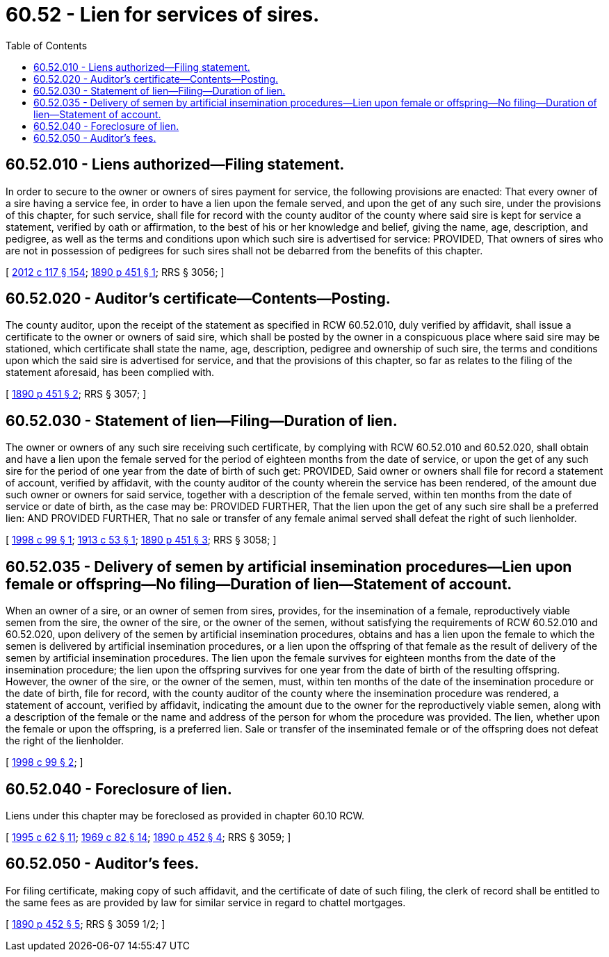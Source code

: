 = 60.52 - Lien for services of sires.
:toc:

== 60.52.010 - Liens authorized—Filing statement.
In order to secure to the owner or owners of sires payment for service, the following provisions are enacted: That every owner of a sire having a service fee, in order to have a lien upon the female served, and upon the get of any such sire, under the provisions of this chapter, for such service, shall file for record with the county auditor of the county where said sire is kept for service a statement, verified by oath or affirmation, to the best of his or her knowledge and belief, giving the name, age, description, and pedigree, as well as the terms and conditions upon which such sire is advertised for service: PROVIDED, That owners of sires who are not in possession of pedigrees for such sires shall not be debarred from the benefits of this chapter.

[ http://lawfilesext.leg.wa.gov/biennium/2011-12/Pdf/Bills/Session%20Laws/Senate/6095.SL.pdf?cite=2012%20c%20117%20§%20154[2012 c 117 § 154]; http://leg.wa.gov/CodeReviser/documents/sessionlaw/1890c451.pdf?cite=1890%20p%20451%20§%201[1890 p 451 § 1]; RRS § 3056; ]

== 60.52.020 - Auditor's certificate—Contents—Posting.
The county auditor, upon the receipt of the statement as specified in RCW 60.52.010, duly verified by affidavit, shall issue a certificate to the owner or owners of said sire, which shall be posted by the owner in a conspicuous place where said sire may be stationed, which certificate shall state the name, age, description, pedigree and ownership of such sire, the terms and conditions upon which the said sire is advertised for service, and that the provisions of this chapter, so far as relates to the filing of the statement aforesaid, has been complied with.

[ http://leg.wa.gov/CodeReviser/documents/sessionlaw/1890c451.pdf?cite=1890%20p%20451%20§%202[1890 p 451 § 2]; RRS § 3057; ]

== 60.52.030 - Statement of lien—Filing—Duration of lien.
The owner or owners of any such sire receiving such certificate, by complying with RCW 60.52.010 and 60.52.020, shall obtain and have a lien upon the female served for the period of eighteen months from the date of service, or upon the get of any such sire for the period of one year from the date of birth of such get: PROVIDED, Said owner or owners shall file for record a statement of account, verified by affidavit, with the county auditor of the county wherein the service has been rendered, of the amount due such owner or owners for said service, together with a description of the female served, within ten months from the date of service or date of birth, as the case may be: PROVIDED FURTHER, That the lien upon the get of any such sire shall be a preferred lien: AND PROVIDED FURTHER, That no sale or transfer of any female animal served shall defeat the right of such lienholder.

[ http://lawfilesext.leg.wa.gov/biennium/1997-98/Pdf/Bills/Session%20Laws/Senate/6605-S.SL.pdf?cite=1998%20c%2099%20§%201[1998 c 99 § 1]; http://leg.wa.gov/CodeReviser/documents/sessionlaw/1913c53.pdf?cite=1913%20c%2053%20§%201[1913 c 53 § 1]; http://leg.wa.gov/CodeReviser/documents/sessionlaw/1890c451.pdf?cite=1890%20p%20451%20§%203[1890 p 451 § 3]; RRS § 3058; ]

== 60.52.035 - Delivery of semen by artificial insemination procedures—Lien upon female or offspring—No filing—Duration of lien—Statement of account.
When an owner of a sire, or an owner of semen from sires, provides, for the insemination of a female, reproductively viable semen from the sire, the owner of the sire, or the owner of the semen, without satisfying the requirements of RCW 60.52.010 and 60.52.020, upon delivery of the semen by artificial insemination procedures, obtains and has a lien upon the female to which the semen is delivered by artificial insemination procedures, or a lien upon the offspring of that female as the result of delivery of the semen by artificial insemination procedures. The lien upon the female survives for eighteen months from the date of the insemination procedure; the lien upon the offspring survives for one year from the date of birth of the resulting offspring. However, the owner of the sire, or the owner of the semen, must, within ten months of the date of the insemination procedure or the date of birth, file for record, with the county auditor of the county where the insemination procedure was rendered, a statement of account, verified by affidavit, indicating the amount due to the owner for the reproductively viable semen, along with a description of the female or the name and address of the person for whom the procedure was provided. The lien, whether upon the female or upon the offspring, is a preferred lien. Sale or transfer of the inseminated female or of the offspring does not defeat the right of the lienholder.

[ http://lawfilesext.leg.wa.gov/biennium/1997-98/Pdf/Bills/Session%20Laws/Senate/6605-S.SL.pdf?cite=1998%20c%2099%20§%202[1998 c 99 § 2]; ]

== 60.52.040 - Foreclosure of lien.
Liens under this chapter may be foreclosed as provided in chapter 60.10 RCW.

[ http://lawfilesext.leg.wa.gov/biennium/1995-96/Pdf/Bills/Session%20Laws/House/1086.SL.pdf?cite=1995%20c%2062%20§%2011[1995 c 62 § 11]; http://leg.wa.gov/CodeReviser/documents/sessionlaw/1969c82.pdf?cite=1969%20c%2082%20§%2014[1969 c 82 § 14]; http://leg.wa.gov/CodeReviser/documents/sessionlaw/1890c452.pdf?cite=1890%20p%20452%20§%204[1890 p 452 § 4]; RRS § 3059; ]

== 60.52.050 - Auditor's fees.
For filing certificate, making copy of such affidavit, and the certificate of date of such filing, the clerk of record shall be entitled to the same fees as are provided by law for similar service in regard to chattel mortgages.

[ http://leg.wa.gov/CodeReviser/documents/sessionlaw/1890c452.pdf?cite=1890%20p%20452%20§%205[1890 p 452 § 5]; RRS § 3059 1/2; ]

